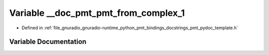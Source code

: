 .. _exhale_variable_pmt__pydoc__template_8h_1a73871a99bc5ac7c908986b39afc2aa24:

Variable __doc_pmt_pmt_from_complex_1
=====================================

- Defined in :ref:`file_gnuradio_gnuradio-runtime_python_pmt_bindings_docstrings_pmt_pydoc_template.h`


Variable Documentation
----------------------


.. doxygenvariable:: __doc_pmt_pmt_from_complex_1
   :project: gnuradio
